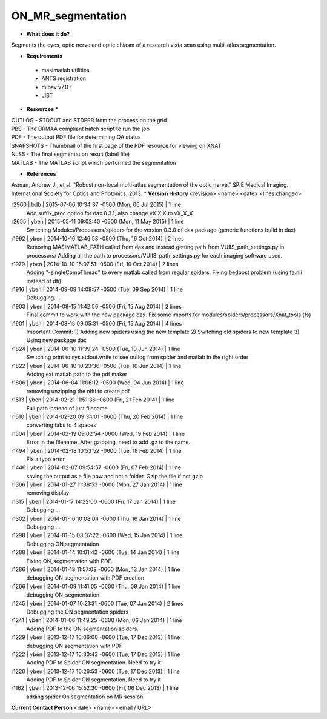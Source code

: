 ON_MR_segmentation
==================

* **What does it do?**
Segments the eyes, optic nerve and optic chiasm of a research vista scan using multi-atlas segmentation. 

* **Requirements**
 * masimatlab utilities
 * ANTS registration
 * mipav v7.0+
 * JIST

* **Resources** *
| OUTLOG - STDOUT and STDERR from the process on the grid
| PBS - The DRMAA compliant batch script to run the job
| PDF - The output PDF file for determining QA status
| SNAPSHOTS - Thumbnail of the first page of the PDF resource for viewing on XNAT
| NLSS - The final segmentation result (label file)
| MATLAB - The MATLAB script which performed the segmentation

* **References**
Asman, Andrew J., et al. "Robust non-local multi-atlas segmentation of the optic nerve." SPIE Medical Imaging. International Society for Optics and Photonics, 2013.
* **Version History**
<revision> <name> <date> <lines changed>

r2960 | bdb | 2015-07-06 10:34:37 -0500 (Mon, 06 Jul 2015) | 1 line
	Add suffix_proc option for dax 0.3.1, also change vX.X.X to vX_X_X
r2655 | yben | 2015-05-11 09:02:40 -0500 (Mon, 11 May 2015) | 1 line
	Switching Modules/Processors/spiders for the version 0.3.0 of dax package (generic functions build in dax)
r1992 | yben | 2014-10-16 12:46:53 -0500 (Thu, 16 Oct 2014) | 2 lines
	Removing MASIMATLAB_PATH called from dax and instead getting path from VUIIS_path_settings.py in processors/
	Adding all the path to processors/VUIIS_path_settings.py for each imaging software used.
r1979 | yben | 2014-10-10 15:07:51 -0500 (Fri, 10 Oct 2014) | 2 lines
	Adding "-singleCompThread" to every matlab called from regular spiders.
	Fixing bedpost problem (using fa.nii instead of dti)
r1916 | yben | 2014-09-09 14:08:57 -0500 (Tue, 09 Sep 2014) | 1 line
	Debugging....
r1903 | yben | 2014-08-15 11:42:56 -0500 (Fri, 15 Aug 2014) | 2 lines
	Final commit to work with the new package dax.
	Fix some imports for modules/spiders/processors/Xnat_tools (fs)
r1901 | yben | 2014-08-15 09:05:31 -0500 (Fri, 15 Aug 2014) | 4 lines
	Important Commit:
	1) Adding new spiders using the new template
	2) Switching old spiders to new template
	3) Using new package dax
r1824 | yben | 2014-06-10 11:39:24 -0500 (Tue, 10 Jun 2014) | 1 line
	Switching print to sys.stdout.write to see outlog from spider and matlab in the right order
r1822 | yben | 2014-06-10 10:23:36 -0500 (Tue, 10 Jun 2014) | 1 line
	Adding ext matlab path to the pdf maker
r1806 | yben | 2014-06-04 11:06:12 -0500 (Wed, 04 Jun 2014) | 1 line
	removing unzipping the nifti to create pdf
r1513 | yben | 2014-02-21 11:51:36 -0600 (Fri, 21 Feb 2014) | 1 line
	Full path instead of just filename
r1510 | yben | 2014-02-20 09:34:01 -0600 (Thu, 20 Feb 2014) | 1 line
	converting tabs to 4 spaces
r1504 | yben | 2014-02-19 09:02:54 -0600 (Wed, 19 Feb 2014) | 1 line
	Error in the filename. After gzipping, need to add .gz to the name.
r1494 | yben | 2014-02-18 10:53:52 -0600 (Tue, 18 Feb 2014) | 1 line
	Fix a typo error
r1446 | yben | 2014-02-07 09:54:57 -0600 (Fri, 07 Feb 2014) | 1 line
	saving the output as a file now and not a folder. Gzip the file if not gzip
r1366 | yben | 2014-01-27 11:38:53 -0600 (Mon, 27 Jan 2014) | 1 line
	removing display
r1315 | yben | 2014-01-17 14:22:00 -0600 (Fri, 17 Jan 2014) | 1 line
	Debugging ...
r1302 | yben | 2014-01-16 10:08:04 -0600 (Thu, 16 Jan 2014) | 1 line
	Debugging ...
r1298 | yben | 2014-01-15 08:37:22 -0600 (Wed, 15 Jan 2014) | 1 line
	Debugging ON segmentation
r1288 | yben | 2014-01-14 10:01:42 -0600 (Tue, 14 Jan 2014) | 1 line
	Fixing ON_segmentaiton with PDF.
r1286 | yben | 2014-01-13 11:57:08 -0600 (Mon, 13 Jan 2014) | 1 line
	debugging ON segmentation with PDF creation.
r1266 | yben | 2014-01-09 11:41:05 -0600 (Thu, 09 Jan 2014) | 1 line
	debugging ON_segmentation
r1245 | yben | 2014-01-07 10:21:31 -0600 (Tue, 07 Jan 2014) | 2 lines
	Debugging the ON segmentation spiders
r1241 | yben | 2014-01-06 11:49:25 -0600 (Mon, 06 Jan 2014) | 1 line
	Adding PDF to the ON segmentation spiders.
r1229 | yben | 2013-12-17 16:06:00 -0600 (Tue, 17 Dec 2013) | 1 line
	debugging ON segmentation with PDF
r1222 | yben | 2013-12-17 10:30:43 -0600 (Tue, 17 Dec 2013) | 1 line
	Adding PDF to Spider ON segmentation. Need to try it
r1220 | yben | 2013-12-17 10:26:53 -0600 (Tue, 17 Dec 2013) | 1 line
	Adding PDF to Spider ON segmentation. Need to try it
r1162 | yben | 2013-12-06 15:52:30 -0600 (Fri, 06 Dec 2013) | 1 line
	adding spider On segmentation on MR session

**Current Contact Person**
<date> <name> <email / URL> 

	
	
